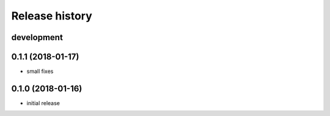 Release history
---------------

development
+++++++++++

0.1.1 (2018-01-17)
++++++++++++++++++

- small fixes

0.1.0 (2018-01-16)
++++++++++++++++++

- initial release
